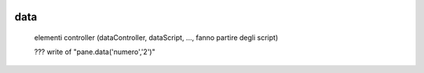 	.. _genro-data:

======
 data
======

	elementi controller (dataController, dataScript, ..., fanno partire degli script)

	??? write of "pane.data('numero','2')"